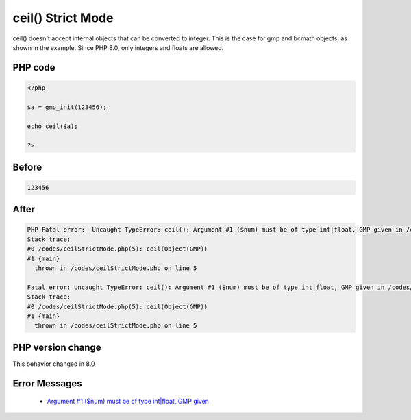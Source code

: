 .. _`ceil()-strict-mode`:

ceil() Strict Mode
==================
ceil() doesn't accept internal objects that can be converted to integer. This is the case for gmp and bcmath objects, as shown in the example. Since PHP 8.0, only integers and floats are allowed.

PHP code
________
.. code-block:: php

   <?php
   
   $a = gmp_init(123456);
   
   echo ceil($a);
   
   ?>

Before
______
.. code-block:: output

   123456

After
______
.. code-block:: output

   PHP Fatal error:  Uncaught TypeError: ceil(): Argument #1 ($num) must be of type int|float, GMP given in /codes/ceilStrictMode.php:5
   Stack trace:
   #0 /codes/ceilStrictMode.php(5): ceil(Object(GMP))
   #1 {main}
     thrown in /codes/ceilStrictMode.php on line 5
   
   Fatal error: Uncaught TypeError: ceil(): Argument #1 ($num) must be of type int|float, GMP given in /codes/ceilStrictMode.php:5
   Stack trace:
   #0 /codes/ceilStrictMode.php(5): ceil(Object(GMP))
   #1 {main}
     thrown in /codes/ceilStrictMode.php on line 5
   


PHP version change
__________________
This behavior changed in 8.0


Error Messages
______________

  + `Argument #1 ($num) must be of type int|float, GMP given <https://php-errors.readthedocs.io/en/latest/messages/Argument #1 ($num) must be of type int|float, GMP given.html>`_




